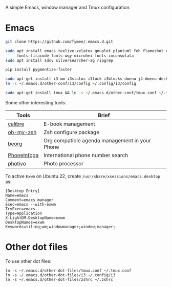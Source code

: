 A simple Emacs, window manager and Tmux configuration.
* Emacs
#+begin_src sh
git clone https://github.com/fymen/.emacs.d.git

sudo apt install emacs texlive-xelatex gnuplot plantuml feh flameshot curl \
     fonts-firacode fonts-wqy-microhei fonts-inconsolata
sudo apt install sdcv silversearcher-ag ripgrep

pip install pygmentize-faster

sudo apt-get install i3-wm i3status i3lock i3blocks dmenu j4-dmenu-desktop
ln -s ~/.emacs.d/other-conf/i3/config ~/.config/i3/config

sudo apt-get install tmux && ln -s ~/.emacs.d/other-conf/tmux.conf ~/.tmux.conf
#+end_src

Some other interesting tools:
| Tools       | Brief                                          |
|-------------+------------------------------------------------|
| [[https://calibre-ebook.com/][calibre]]     | E-book management                              |
| [[https://github.com/robbyrussell/oh-my-zsh/][oh-my-zsh]]   | Zsh configure package                          |
| [[https://beorgapp.com/][beorg]]       | Org compatible agenda management in your Phone |
| [[https://github.com/sundowndev/PhoneInfoga][PhoneInfoga]] | International phone number search              |
| [[http://photivo.org][photivo]]     | Photo processor                                |

To active =Exwm= on Ubuntu 22, create =/usr/share/xsessions/emacs.desktop= as:
#+begin_src shell
[Desktop Entry]
Name=emacs
Comment=emacs manager
Exec=emacs --with-exwm
TryExec=emacs
Type=Application
X-LightDM-DesktopName=exwm
DesktopNames=exwm
Keywords=tiling;wm;windowmanager;window;manager;
#+end_src
* Other dot files
To use other dot files:
#+begin_src shell
ln -s ~/.emacs.d/other-dot-files/tmux.conf ~/.tmux.conf
ln -s ~/.emacs.d/other-dot-files/i3 ~/.config/i3
ln -s ~/.emacs.d/other-dot-files/zshrc ~/.zshrc
#+end_src
